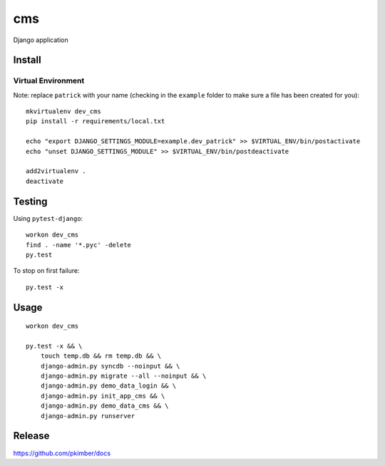 cms
***

Django application

Install
=======

Virtual Environment
-------------------

Note: replace ``patrick`` with your name (checking in the ``example`` folder
to make sure a file has been created for you)::

  mkvirtualenv dev_cms
  pip install -r requirements/local.txt

  echo "export DJANGO_SETTINGS_MODULE=example.dev_patrick" >> $VIRTUAL_ENV/bin/postactivate
  echo "unset DJANGO_SETTINGS_MODULE" >> $VIRTUAL_ENV/bin/postdeactivate

  add2virtualenv .
  deactivate

Testing
=======

Using ``pytest-django``::

  workon dev_cms
  find . -name '*.pyc' -delete
  py.test

To stop on first failure::

  py.test -x

Usage
=====

::

  workon dev_cms

  py.test -x && \
      touch temp.db && rm temp.db && \
      django-admin.py syncdb --noinput && \
      django-admin.py migrate --all --noinput && \
      django-admin.py demo_data_login && \
      django-admin.py init_app_cms && \
      django-admin.py demo_data_cms && \
      django-admin.py runserver

Release
=======

https://github.com/pkimber/docs
